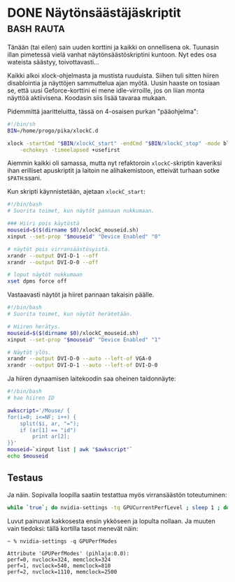 * DONE Näytönsäästäjäskriptit                                    :bash:rauta:
CLOSED: [2013-04-27 Sat 00:49]
:LOGBOOK:
- State "DONE"       from "TODO"       [2013-04-27 Sat 00:49]
:END:

Tänään (tai eilen) sain uuden korttini ja kaikki on onnellisena ok.
Tuunasin illan pimetessä vielä vanhat näytönsäästöskriptini
kuntoon. Nyt edes osa wateista säästyy, toivottavasti...

Kaikki alkoi xlock-ohjelmasta ja mustista ruuduista. Siihen tuli
sitten hiiren disablointia ja näyttöjen sammuttelua ajan myötä.
Uusin haaste on tosiaan se, että uusi Geforce-korttini ei mene
idle-virroille, jos on liian monta näyttöä aktiivisena. Koodasin
siis lisää tavaraa mukaan.

Pidemmittä jaaritteluitta, tässä on 4-osaisen purkan "pääohjelma":

#+begin_src sh
  #!/bin/sh
  BIN=/home/progo/pika/xlockC.d

  xlock -startCmd "$BIN/xlockC_start" -endCmd "$BIN/xlockC_stop" -mode blank \
      -echokeys -timeelapsed +usefirst
#+end_src

Aiemmin kaikki oli samassa, mutta nyt refaktoroin =xlockC=-skriptin
kaveriksi ihan erilliset apuskriptit ja laitoin ne alihakemistoon,
etteivät turhaan sotke =$PATH=:ssani.

Kun skripti käynnistetään, ajetaan =xlockC_start=:

#+begin_src sh
  #!/bin/bash
  # Suorita toimet, kun näytöt pannaan nukkumaan.

  ### Hiiri pois käytöstä
  mouseid=$($(dirname $0)/xlockC_mouseid.sh)
  xinput --set-prop "$mouseid" "Device Enabled" "0"

  # näytöt pois virransäästösyistä.
  xrandr --output DVI-D-1 --off
  xrandr --output DVI-D-0 --off

  # loput näytöt nukkumaan
  xset dpms force off
#+end_src

Vastaavasti näytöt ja hiiret pannaan takaisin päälle.

#+begin_src sh
  #!/bin/bash
  # Suorita toimet, kun näytöt herätetään.

  # Hiiren herätys.
  mouseid=$($(dirname $0)/xlockC_mouseid.sh)
  xinput --set-prop "$mouseid" "Device Enabled" "1"

  # Näytöt ylös.
  xrandr --output DVI-D-0 --auto --left-of VGA-0
  xrandr --output DVI-D-1 --auto --left-of DVI-D-0
#+end_src

Ja hiiren dynaamisen laitekoodin saa oheinen taidonnäyte:

#+begin_src sh
  #!/bin/bash
  # hae hiiren ID

  awkscript='/Mouse/ {
  for(i=0; i<=NF; i++) {
      split($i, ar, "=");
      if (ar[1] == "id")
          print ar[2];
  }}'
  mouseid=`xinput list | awk "$awkscript"`
  echo $mouseid
#+end_src
  
** Testaus
   
Ja näin. Sopivalla loopilla saatiin testattua myös virransäästön
toteutuminen:

#+begin_src sh
  while `true`; do nvidia-settings -tq GPUCurrentPerfLevel ; sleep 1 ; done
#+end_src

Luvut painuvat kakkosesta ensin ykköseen ja lopulta nollaan. Ja
muuten vain tiedoksi: tällä kortilla tasot menevät näin:

#+begin_example
~ % nvidia-settings -q GPUPerfModes       

Attribute 'GPUPerfModes' (pihlaja:0.0):
perf=0, nvclock=324, memclock=324
perf=1, nvclock=540, memclock=810
perf=2, nvclock=1110, memclock=2500
#+end_example
